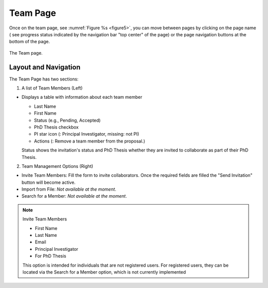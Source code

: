Team Page
~~~~~~~~~

Once on the team page, see :numref:`Figure %s <figure5>`,  you can move between pages by clicking on the page name ( see progress status indicated by the navigation bar "top center" of the page) or the page navigation buttons at the bottom of the page.





.. |icostatus| image:: /images/sunMoonBtn.png
   :width: 10%
   :alt: Page filter

   
.. _figure5:

.. figure:: /images/teamPage.png
   :width: 90%
   :align: center
   :alt: Image of the Team page

   The Team page.





Layout and Navigation
=====================

.. |icopistar| image:: /images/PIStarIcon.png
   :width: 5%
   :alt: PI icon

.. |icodelete| image:: /images/deleteIcon.png
   :width: 6%
   :alt: Delete icon


The Team Page has two sections:

1. A list of Team Members (Left)

- Displays a table with information about each team member

  - Last Name
  - First Name
  - Status (e.g., Pending, Accepted)
  - PhD Thesis checkbox
  - PI star icon (|icopistar|: Principal Investigator, missing: not PI)
  - Actions (|icodelete|: Remove a team member from the proposal.)

  Status shows the invitation's status and PhD Thesis whether they are invited to collaborate as part of their PhD Thesis.
  

2. Team Management Options (Right)

- Invite Team Members: Fill the form to invite collaborators. Once the required fields are filled the "Send Invitation" button will become active. 
- Import from File: *Not available at the moment*.
- Search for a Member: *Not available at the moment*.

.. note:: 

   Invite Team Members

   - First Name
   - Last Name
   - Email
   - Principal Investigator
   - For PhD Thesis

   This option is intended for individuals that are not registered users. 
   For registered users, they can be located via the Search for a Member option,
   which is not currently implemented


